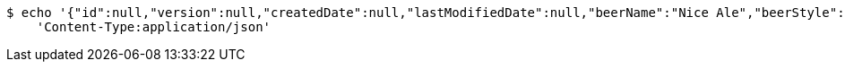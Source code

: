 [source,bash]
----
$ echo '{"id":null,"version":null,"createdDate":null,"lastModifiedDate":null,"beerName":"Nice Ale","beerStyle":"ALE","upc":123123123123,"price":9.99,"quantityOnHand":null}' | http PUT 'http://localhost:8080/api/v1/beer/8e1137c3-df55-4b00-993d-c2d814efe94b' \
    'Content-Type:application/json'
----